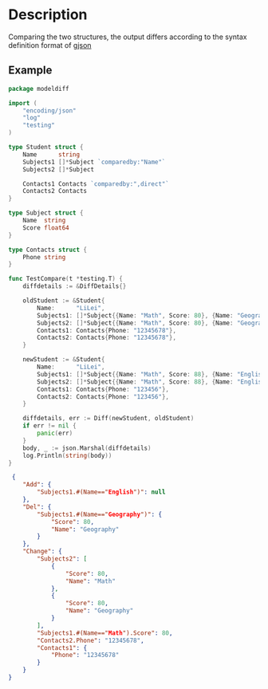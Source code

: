 * Description
  Comparing the two structures, the output differs according to the syntax definition format of [[https://github.com/tidwall/gjson][gjson]]
  
** Example
   #+begin_src go
     package modeldiff

     import (
         "encoding/json"
         "log"
         "testing"
     )

     type Student struct {
         Name      string
         Subjects1 []*Subject `comparedby:"Name"`
         Subjects2 []*Subject

         Contacts1 Contacts `comparedby:",direct"`
         Contacts2 Contacts
     }

     type Subject struct {
         Name  string
         Score float64
     }

     type Contacts struct {
         Phone string
     }

     func TestCompare(t *testing.T) {
         diffdetails := &DiffDetails{}

         oldStudent := &Student{
             Name:      "LiLei",
             Subjects1: []*Subject{{Name: "Math", Score: 80}, {Name: "Geography", Score: 80}},
             Subjects2: []*Subject{{Name: "Math", Score: 80}, {Name: "Geography", Score: 80}},
             Contacts1: Contacts{Phone: "12345678"},
             Contacts2: Contacts{Phone: "12345678"},
         }

         newStudent := &Student{
             Name:      "LiLei",
             Subjects1: []*Subject{{Name: "Math", Score: 88}, {Name: "English", Score: 88}},
             Subjects2: []*Subject{{Name: "Math", Score: 88}, {Name: "English", Score: 88}},
             Contacts1: Contacts{Phone: "123456"},
             Contacts2: Contacts{Phone: "123456"},
         }

         diffdetails, err := Diff(newStudent, oldStudent)
         if err != nil {
             panic(err)
         }
         body, _ := json.Marshal(diffdetails)
         log.Println(string(body))
     }
   #+end_src

   #+begin_src json
      {
         "Add": {
             "Subjects1.#(Name=="English")": null
         },
         "Del": {
             "Subjects1.#(Name=="Geography")": {
                 "Score": 80,
                 "Name": "Geography"
             }
         },
         "Change": {
             "Subjects2": [
                 {
                     "Score": 80,
                     "Name": "Math"
                 },
                 {
                     "Score": 80,
                     "Name": "Geography"
                 }
             ],
             "Subjects1.#(Name=="Math").Score": 80,
             "Contacts2.Phone": "12345678",
             "Contacts1": {
                 "Phone": "12345678"
             }
         }
     }
   #+end_src
   
